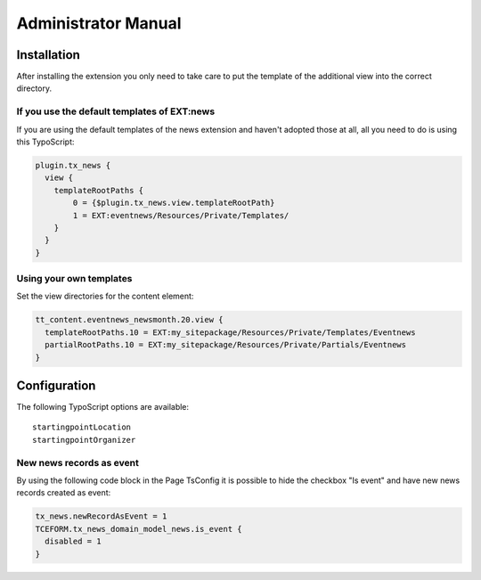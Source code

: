 ﻿.. include:: /Includes.rst.txt


.. _admin-manual:

Administrator Manual
====================


Installation
------------

After installing the extension you only need to take care to put the template of the additional view into the correct directory.

If you use the default templates of EXT:news
^^^^^^^^^^^^^^^^^^^^^^^^^^^^^^^^^^^^^^^^^^^^

If you are using the default templates of the news extension and haven't adopted those at all, all you need to do is using this TypoScript:

.. code-block:: typoscript

    plugin.tx_news {
      view {
        templateRootPaths {
            0 = {$plugin.tx_news.view.templateRootPath}
            1 = EXT:eventnews/Resources/Private/Templates/
        }
      }
    }

Using your own templates
^^^^^^^^^^^^^^^^^^^^^^^^

Set the view directories for the content element:

.. code-block:: typoscript

    tt_content.eventnews_newsmonth.20.view {
      templateRootPaths.10 = EXT:my_sitepackage/Resources/Private/Templates/Eventnews
      partialRootPaths.10 = EXT:my_sitepackage/Resources/Private/Partials/Eventnews
    }

Configuration
-------------

The following TypoScript options are available: ::

    startingpointLocation
    startingpointOrganizer


New news records as event
^^^^^^^^^^^^^^^^^^^^^^^^^

By using the following code block in the Page TsConfig it is possible to hide the checkbox "Is event" and have new news records created as event:

.. code-block:: typoscript

    tx_news.newRecordAsEvent = 1
    TCEFORM.tx_news_domain_model_news.is_event {
      disabled = 1
    }
